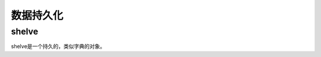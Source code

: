 
======================================================================================================================================================
数据持久化
======================================================================================================================================================


shelve
======================================================================================================================================================

shelve是一个持久的，类似字典的对象。

.. code-block:: python
    :linenos:

    In [21]: import shelve

    # 打开一个文件，可以不存在，会创建的
    In [22]: d=shelve.open("a.shelve")

    # 设置一些属性值
    In [23]: d["name"]="zzjlogin"

    In [24]: d["age"]= 26

    # 列出keys
    In [26]: list(d.keys())
    Out[26]: ['name', 'age']

    # 关闭
    In [27]: d.close()

    # 再次打开
    In [28]: d=shelve.open("a.shelve")

    # 还是可以获取到原有的数据的
    In [29]: d["name"]
    Out[29]: 'zzjlogin'

